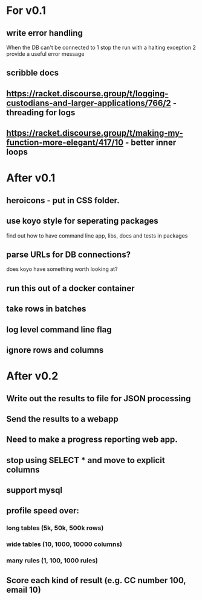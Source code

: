 * For v0.1
** write error handling
When the DB can't be connected to
1 stop the run with a halting exception
2 provide a useful error message
** scribble docs
** https://racket.discourse.group/t/logging-custodians-and-larger-applications/766/2 - threading for logs
** https://racket.discourse.group/t/making-my-function-more-elegant/417/10 - better inner loops


* After v0.1
** heroicons - put in CSS folder.
** use koyo style for seperating packages
find out how to have command line app, libs, docs and tests in packages
** parse URLs for DB connections?
does koyo have something worth looking at?
** run this out of a docker container
** take rows in batches
** log level command line flag
** ignore rows and columns

* After v0.2
** Write out the results to file for JSON processing
** Send the results to a webapp
** Need to make a progress reporting web app.
** stop using SELECT * and move to explicit columns
** support mysql
** profile speed over:
*** long tables (5k, 50k, 500k rows)
*** wide tables (10, 1000, 10000 columns)
*** many rules (1, 100, 1000 rules)
** Score each kind of result (e.g. CC number 100, email 10)

